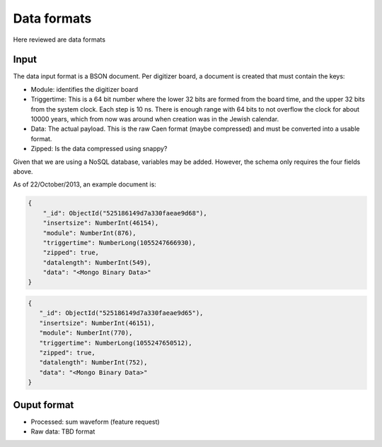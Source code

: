 ============
Data formats
============

Here reviewed are data formats

Input
=====

The data input format is a BSON document.  Per digitizer board, a document is created that must contain the keys:

* Module: identifies the digitizer board
* Triggertime: This is a 64 bit number where the lower 32 bits are formed from the board time, and the upper 32 bits
  from the system clock.  Each step is 10 ns.  There is enough range with 64 bits to not overflow the clock for about
  10000 years, which from now was around when creation was in the Jewish calendar.  
* Data: The actual payload.  This is the raw Caen format (maybe compressed) and must be converted into a usable
  format.
* Zipped: Is the data compressed using snappy?

Given that we are using a NoSQL database, variables may be added.  However, the schema only requires the four fields
above.

As of 22/October/2013, an example document is:

.. code-block:: javascript

    {
        "_id": ObjectId("525186149d7a330faeae9d68"),
        "insertsize": NumberInt(46154),
        "module": NumberInt(876),
        "triggertime": NumberLong(1055247666930),
        "zipped": true,
        "datalength": NumberInt(549),
        "data": "<Mongo Binary Data>"
    }

.. code-block:: javascript

    {
       "_id": ObjectId("525186149d7a330faeae9d65"),
       "insertsize": NumberInt(46151),
       "module": NumberInt(770),
       "triggertime": NumberLong(1055247650512),
       "zipped": true,
       "datalength": NumberInt(752),
       "data": "<Mongo Binary Data>"
    }


Ouput format
============


* Processed: sum waveform (feature request)
* Raw data: TBD format